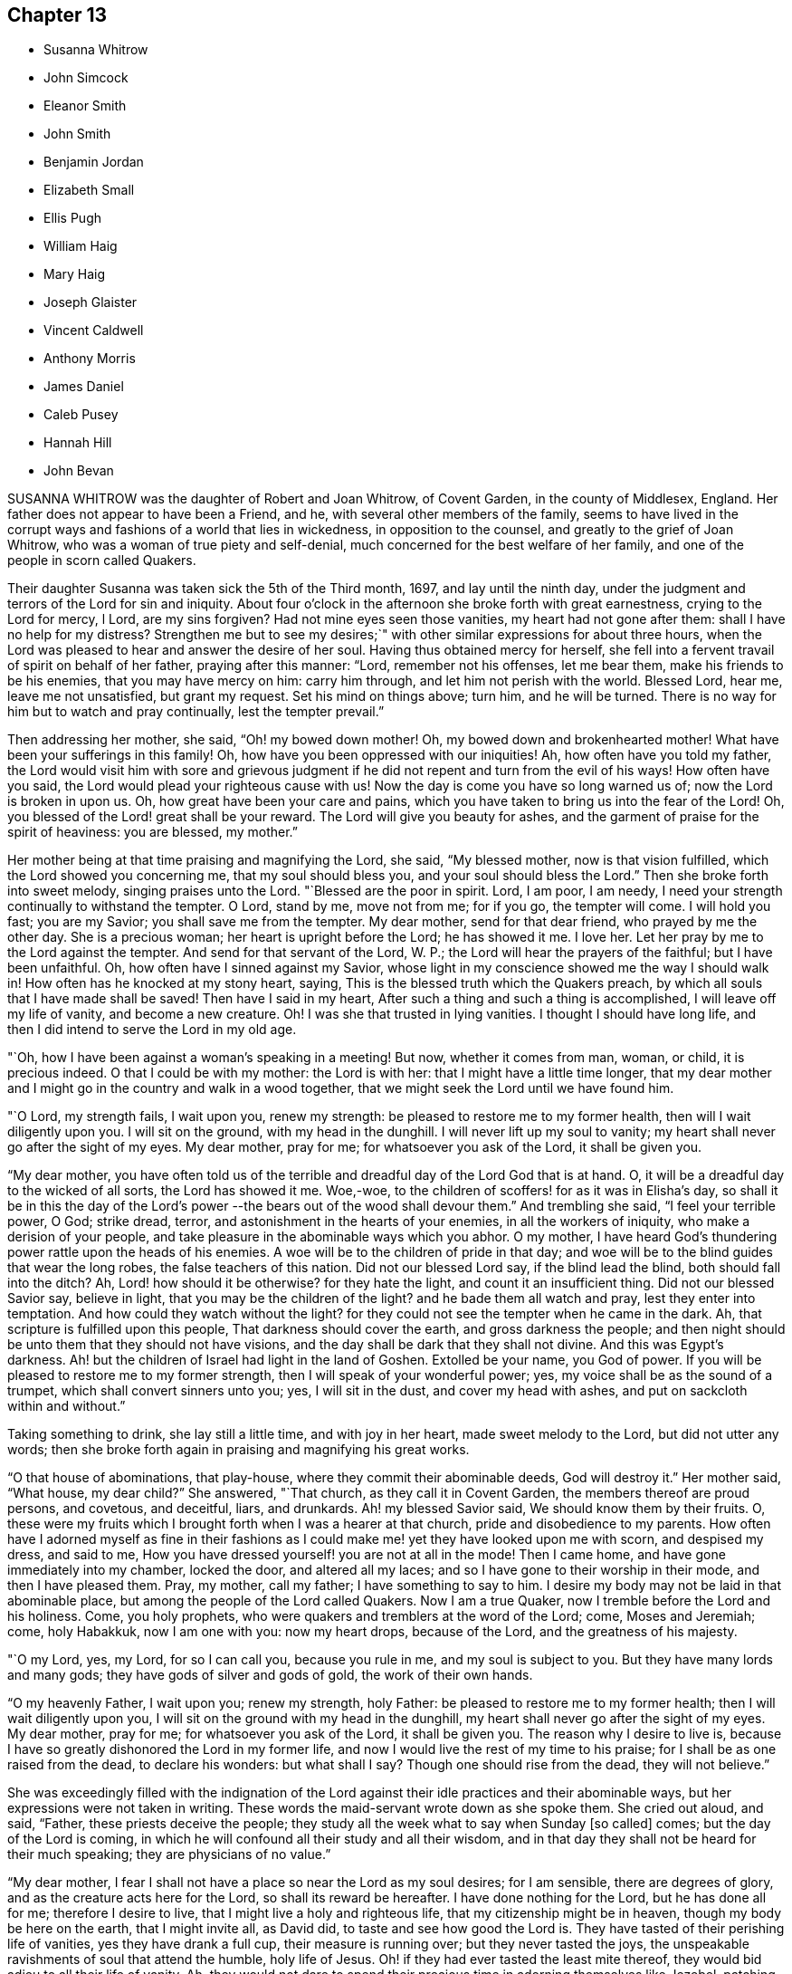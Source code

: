 == Chapter 13

[.chapter-synopsis]
* Susanna Whitrow
* John Simcock
* Eleanor Smith
* John Smith
* Benjamin Jordan
* Elizabeth Small
* Ellis Pugh
* William Haig
* Mary Haig
* Joseph Glaister
* Vincent Caldwell
* Anthony Morris
* James Daniel
* Caleb Pusey
* Hannah Hill
* John Bevan

SUSANNA WHITROW was the daughter of Robert and Joan Whitrow, of Covent Garden,
in the county of Middlesex, England.
Her father does not appear to have been a Friend, and he,
with several other members of the family,
seems to have lived in the corrupt ways and fashions of a world that lies in wickedness,
in opposition to the counsel, and greatly to the grief of Joan Whitrow,
who was a woman of true piety and self-denial,
much concerned for the best welfare of her family,
and one of the people in scorn called Quakers.

Their daughter Susanna was taken sick the 5th of the Third month, 1697,
and lay until the ninth day,
under the judgment and terrors of the Lord for sin and iniquity.
About four o`'clock in the afternoon she broke forth with great earnestness,
crying to the Lord for mercy, l Lord, are my sins forgiven?
Had not mine eyes seen those vanities, my heart had not gone after them:
shall I have no help for my distress?
Strengthen me but to see my desires;`" with other
similar expressions for about three hours,
when the Lord was pleased to hear and answer the desire of her soul.
Having thus obtained mercy for herself,
she fell into a fervent travail of spirit on behalf of her father,
praying after this manner: "`Lord, remember not his offenses, let me bear them,
make his friends to be his enemies, that you may have mercy on him: carry him through,
and let him not perish with the world.
Blessed Lord, hear me, leave me not unsatisfied, but grant my request.
Set his mind on things above; turn him, and he will be turned.
There is no way for him but to watch and pray continually, lest the tempter prevail.`"

Then addressing her mother, she said, "`Oh! my bowed down mother!
Oh, my bowed down and brokenhearted mother!
What have been your sufferings in this family!
Oh, how have you been oppressed with our iniquities!
Ah, how often have you told my father,
the Lord would visit him with sore and grievous judgment
if he did not repent and turn from the evil of his ways!
How often have you said, the Lord would plead your righteous cause with us!
Now the day is come you have so long warned us of; now the Lord is broken in upon us.
Oh, how great have been your care and pains,
which you have taken to bring us into the fear of the Lord!
Oh, you blessed of the Lord! great shall be your reward.
The Lord will give you beauty for ashes,
and the garment of praise for the spirit of heaviness: you are blessed, my mother.`"

Her mother being at that time praising and magnifying the Lord, she said,
"`My blessed mother, now is that vision fulfilled,
which the Lord showed you concerning me, that my soul should bless you,
and your soul should bless the Lord.`"
Then she broke forth into sweet melody, singing praises unto the Lord.
"`Blessed are the poor in spirit.
Lord, I am poor, I am needy, I need your strength continually to withstand the tempter.
O Lord, stand by me, move not from me; for if you go, the tempter will come.
I will hold you fast; you are my Savior; you shall save me from the tempter.
My dear mother, send for that dear friend, who prayed by me the other day.
She is a precious woman; her heart is upright before the Lord; he has showed it me.
I love her.
Let her pray by me to the Lord against the tempter.
And send for that servant of the Lord, W. P.;
the Lord will hear the prayers of the faithful; but I have been unfaithful.
Oh, how often have I sinned against my Savior,
whose light in my conscience showed me the way I should walk in!
How often has he knocked at my stony heart, saying,
This is the blessed truth which the Quakers preach,
by which all souls that I have made shall be saved!
Then have I said in my heart, After such a thing and such a thing is accomplished,
I will leave off my life of vanity, and become a new creature.
Oh!
I was she that trusted in lying vanities.
I thought I should have long life, and then I did intend to serve the Lord in my old age.

"`Oh, how I have been against a woman`'s speaking in a meeting!
But now, whether it comes from man, woman, or child, it is precious indeed.
O that I could be with my mother: the Lord is with her:
that I might have a little time longer,
that my dear mother and I might go in the country and walk in a wood together,
that we might seek the Lord until we have found him.

"`O Lord, my strength fails, I wait upon you, renew my strength:
be pleased to restore me to my former health, then will I wait diligently upon you.
I will sit on the ground, with my head in the dunghill.
I will never lift up my soul to vanity;
my heart shall never go after the sight of my eyes.
My dear mother, pray for me; for whatsoever you ask of the Lord, it shall be given you.

"`My dear mother,
you have often told us of the terrible and dreadful day of the Lord God that is at hand.
O, it will be a dreadful day to the wicked of all sorts, the Lord has showed it me.
Woe,-woe, to the children of scoffers! for as it was in Elisha`'s day,
so shall it be in this the day of the Lord`'s power
--the bears out of the wood shall devour them.`"
And trembling she said, "`I feel your terrible power, O God; strike dread, terror,
and astonishment in the hearts of your enemies, in all the workers of iniquity,
who make a derision of your people,
and take pleasure in the abominable ways which you abhor.
O my mother, I have heard God`'s thundering power rattle upon the heads of his enemies.
A woe will be to the children of pride in that day;
and woe will be to the blind guides that wear the long robes,
the false teachers of this nation.
Did not our blessed Lord say, if the blind lead the blind,
both should fall into the ditch?
Ah, Lord! how should it be otherwise?
for they hate the light, and count it an insufficient thing.
Did not our blessed Savior say, believe in light,
that you may be the children of the light?
and he bade them all watch and pray, lest they enter into temptation.
And how could they watch without the light?
for they could not see the tempter when he came in the dark.
Ah, that scripture is fulfilled upon this people, That darkness should cover the earth,
and gross darkness the people;
and then night should be unto them that they should not have visions,
and the day shall be dark that they shall not divine.
And this was Egypt`'s darkness.
Ah! but the children of Israel had light in the land of Goshen.
Extolled be your name, you God of power.
If you will be pleased to restore me to my former strength,
then I will speak of your wonderful power; yes,
my voice shall be as the sound of a trumpet, which shall convert sinners unto you; yes,
I will sit in the dust, and cover my head with ashes,
and put on sackcloth within and without.`"

Taking something to drink, she lay still a little time, and with joy in her heart,
made sweet melody to the Lord, but did not utter any words;
then she broke forth again in praising and magnifying his great works.

"`O that house of abominations, that play-house,
where they commit their abominable deeds, God will destroy it.`"
Her mother said, "`What house, my dear child?`"
She answered, "`That church, as they call it in Covent Garden,
the members thereof are proud persons, and covetous, and deceitful, liars, and drunkards.
Ah! my blessed Savior said, We should know them by their fruits.
O, these were my fruits which I brought forth when I was a hearer at that church,
pride and disobedience to my parents.
How often have I adorned myself as fine in their fashions
as I could make me! yet they have looked upon me with scorn,
and despised my dress, and said to me,
How you have dressed yourself! you are not at all in the mode!
Then I came home, and have gone immediately into my chamber, locked the door,
and altered all my laces; and so I have gone to their worship in their mode,
and then I have pleased them.
Pray, my mother, call my father; I have something to say to him.
I desire my body may not be laid in that abominable place,
but among the people of the Lord called Quakers.
Now I am a true Quaker, now I tremble before the Lord and his holiness.
Come, you holy prophets, who were quakers and tremblers at the word of the Lord; come,
Moses and Jeremiah; come, holy Habakkuk, now I am one with you: now my heart drops,
because of the Lord, and the greatness of his majesty.

"`O my Lord, yes, my Lord, for so I can call you, because you rule in me,
and my soul is subject to you.
But they have many lords and many gods; they have gods of silver and gods of gold,
the work of their own hands.

"`O my heavenly Father, I wait upon you; renew my strength, holy Father:
be pleased to restore me to my former health; then I will wait diligently upon you,
I will sit on the ground with my head in the dunghill,
my heart shall never go after the sight of my eyes.
My dear mother, pray for me; for whatsoever you ask of the Lord, it shall be given you.
The reason why I desire to live is,
because I have so greatly dishonored the Lord in my former life,
and now I would live the rest of my time to his praise;
for I shall be as one raised from the dead, to declare his wonders: but what shall I say?
Though one should rise from the dead, they will not believe.`"

She was exceedingly filled with the indignation of the Lord
against their idle practices and their abominable ways,
but her expressions were not taken in writing.
These words the maid-servant wrote down as she spoke them.
She cried out aloud, and said, "`Father, these priests deceive the people;
they study all the week what to say when Sunday +++[+++so called]
comes; but the day of the Lord is coming,
in which he will confound all their study and all their wisdom,
and in that day they shall not be heard for their much speaking;
they are physicians of no value.`"

"`My dear mother, I fear I shall not have a place so near the Lord as my soul desires;
for I am sensible, there are degrees of glory,
and as the creature acts here for the Lord, so shall its reward be hereafter.
I have done nothing for the Lord, but he has done all for me; therefore I desire to live,
that I might live a holy and righteous life, that my citizenship might be in heaven,
though my body be here on the earth, that I might invite all, as David did,
to taste and see how good the Lord is.
They have tasted of their perishing life of vanities, yes they have drank a full cup,
their measure is running over; but they never tasted the joys,
the unspeakable ravishments of soul that attend the humble, holy life of Jesus.
Oh! if they had ever tasted the least mite thereof,
they would bid adieu to all their life of vanity.
Ah, they would not dare to spend their precious time in adorning themselves like Jezebel,
patching and painting, and curling their monstrous heads.
The Christian life is another thing, they must not give themselves liberty.
to think their own thoughts, much less to act such abominations as these.`"

After she had lain awhile, praising and magnifying the Lord,
she spoke very deep and weighty things, which are not set down,
concerning the wise virgins and their lamps burning,
and exhorting all to keep very diligently upon their watch; "`for,`" said she,
"`the Lord will come as a thief in the night, and in a day when he is not looked for;
therefore watch and pray continually; here the tempter cannot enter.
This is the way my Savior spoke of when he said, you must take up your daily cross;
this is that flaming sword you must pass through, mark that, you must pass through it,
before you can come to the tree of life.
This is the cup my Savior asked if you could drink of,
and this was that baptism he asked if you could be baptized withal.
Come all you that call yourselves Christians, what of the life of holy Jesus is in you?
who was a man of sorrows.
You. light and airy ones, you wild and wanton ones,
you that are lovers of pleasure more than of God,
you workers of iniquity who are always crying Lord, Lord,
but do not the tlings that I say, this shall be your dreadful doom, that you are sayers,
but not doers: you workers of iniquity,
that think you can never have enough of the pride of life, the lust of the flesh,
and the lust of the eye, which is not of my heavenly Father,
and so you are of your father the devil, for his servants you are whom you obey.`"
At another time she said, "`I have heard them say,
that my mother is so grounded in her religion, that it is impossible ever to turn her.
My mother is grounded indeed, she is established upon the rock that shall never be moved:
my mother shall never be moved, her name is written in heaven, yes,
in the Lamb`'s book of life it is sealed: the Lord has told me so, and bid me tell her,
There should none be able to pluck her out of his hand.`"

"`Come, my blessed mother, I have something to say to you--you are Mary,
you have chosen that good part which shall never be taken from you;
you shall sit continually at the feet of your Lord, aye, this is my mother`'s portion: O,
what portion is like this?
this is more than to sit on the thrones of princes.`"

"`Be holy as I the Lord your God am holy: this they say is impossible.
O, would the holy, just and true Lord command that which is impossible?
In this they count the Lord a hard master.
But what can my soul say of your power?
When I sought you but could not find you, I knocked hard but none would open,
for my sins stood like mountains, that I could not come near you.
I would eagerly have prayed, but could not.
I lay several days and nights prostrate before you, struggling for life, but.
could find none; and I said, there is no mercy for me.
Then said I, I will never leave you; if I perish, I will perish here.
I will never cease crying unto you.
Then I heard a voice say, Jacob wrestled all night before he obtained the blessing.
O then your word was strength to my soul;
then my stony heart was broken to pieces before the Lord,
then the spirit of prayer and supplication was poured into my soul;
and now I can sing as David did of mercy and judgment.
Unto you, O Lord, will I sing: with a rent heart, and my mouth in the dust,
will I sing praises unto you, my blessed Savior.`"

For several days she had a very great conflict in soul and spirit concerning the tempter,
and strong were her cries to the Lord for strength to overcome the enemy.
She was so deeply engaged in the holy war of the Lord,
that she would not allow her head to be removed from her pillow, but said,
it must be as it were nailed there till she had overcome the tempter.
She said, "`I would not permit a thought to wander.
If I move I shall be drawn off my watch, and then the tempter will prevail.`"
Then she had a vision, and as it were the appearance of an angel,
giving us the full description thereof, which we have forgotten,
only that it was arrayed in white:
she had also a vision of the tempter which she said stood before her bound in chains.
Then she said, "`It is finished, I have overcome, my Savior has bound him.`"
She broke forth into blessing and praising and magnifying the Lord,
that it is beyond the power of language to give a relation thereof.
For many days and nights together she would hardly slumber,
but would waken herself to sing praises to the Lord,
and to declare of his wondrous works that he had done for her soul.

Some friends came into the room, but she saw them not:
and after many sweet and precious words, she said, "`Don`'t you feast, but fast and pray,
and be contented with mean things.
O what matter for fine houses or silken apparel!
Remember him who sat on the ground, and wore a garment without a seam, our blessed,
holy Lord, who went up to the mountain to pray,
and withdrew into gardens and desolate places of the earth;
my soul has fellowship with him.
O my dear mother, if it please our dear and heavenly Father to spare me this time,
we will get us into the country to some remote place, among the woods,
where none can hear us; then shall our cries pierce through the heavens,
and shall make the earth to ring, and the birds shall hear the echo thereof.
There my blessed mother, will we sing praises with rent hearts,
and our mouths in the dust, to the one, holy Lord.
O you glorious One, you have overcome my heart, you have ravished my soul.
You pure, holy One, what shall I say of you,
or what shall I render to you for your lovingkindness to me?
My heart is overcome with your love, praises be unto you for your lovingkindness to me.
How shall I do to set forth your goodness, for my heart drops before you?

"`Lord, if it be your holy pleasure to take me out of this life, then let me have,
I beseech you, one whole day, that my tongue may never cease praising you.`"
And the Lord answered her request.

All that day she was wonderfully filled with the sweet solace of the heavenly life,
singing praises and hallelujahs to the Lord, and spoke very much concerning the Lamb;
and of his followers,
who had washed their robes and made them white in the blood of the Lamb.
Towards the evening, while the power of the Lord was upon her,
there came in two persons to see her, when she uttered many precious, heavenly words,
and in great weightiness of spirit said, "`O Israel, what has your God done for you?`"
Then taking up a lamentation, said, What shall we do for the daughters of Jerusalem,
who are haughty, and go with outstretched necks and wanton eyes?`"

After several days lying in the sweet solace and heavenly life
of the Lord (in which time she uttered many heavenly things,
which were not taken in writing) she expressed these words,
"`O you beloved of my soul! what shall I say of you?
for you are too wonderful for me: praises be unto you.
Come all you holy prophets, '`praise the Lord with me: praise the Lord, O my soul,
upon the loud-sounding instrument; you glorious angels, that excel in glory,
sing praises to him that sits upon the throne.
O how am I overcome! you stones in the street why
rise you not up to praise him that lives forever?
O you light, praise you the Lord; and you darkness,
praise and exalt him above all things: you sun and moon,
you stars in the firmament of his power, magnify the Lord above all forever.
All you fishes in the sea, why come you not forth to praise the Lord, the mighty God,
who gives you breath and being?
I will praise you while I have any breath: praise the Lord, O my soul,
sing praises to the God of my salvation: my holy One, you have overcome my heart,
you have ravished my soul.
My dear mother, I shall be as a new born babe, I shall be very simple, but bear with me,
for the Lord is with me.

"`My dear mother, I must lay down this body,
the Lord will not trust me longer in this world; happy am I. My Savior,
my soul loves you dearly; your love is better than wine: my Savior, my holy One,
how glorious are you!
I have seen your glory; my heart is overcome with your sweet countenance.
O come away, why do you stay?
I am ready, I am ready.`"

After lying some time very still, she was heard in a heavenly harmony,
in which frame of spirit she departed without either sigh or groan, aged fifteen years.

[.asterism]
'''

JOHN SIMCOCK was a nursing father in Israel, tender over.
the seed of God, and wherever he saw it, in the least appearance,
he was a cherisher of it, without respect of persons;
but he abhorred deceit and hypocrisy.
His ministry was sound, edifying and helpful to many,
he being endued with a spirit of discerning, and wisdom, beyond many,
in spiritual things.
He was a great sufferer for truth`'s sake, both by imprisonments and loss of goods.
He travelled much in truth`'s service, and notwithstanding all his sufferings,
he was in no ways chargeable to any, but rather helpful to those who stood in need.

In Joseph Besse`'s [.book-title]#History of Friends`' Sufferings,#
are some accounts of those sustained by him, and of his pious,
meek disposition towards his oppressors.
Once he was imprisoned a year and three months,
for accompanying his wife to a steeple-house,
for a sign and testimony against their false ways and worships.
His persecutors, at different times,
distrained from him to the amount of several hundred pounds sterling, for preaching;
taking nineteen cattle at one time, and twelve at another, besides corn, cheese,
and other goods; all which he bore patiently.
Once when they were driving away his cows, his servant-maid,
who did not profess among Friends, said to him: "`Master,
how can you stand by and see them drive away so many cattle?`"
He replied, it did not trouble him any more than if they had driven away so many geese.

He removed to Pennsylvania in early times, and settled in Chester county;
and when the spirit of division began to appear in George Keith,
he was active in visiting him, to endeavor to recover him;
and when the labor of Friends in that respect proved ineffectual,
he joined steadily with faithful Friends in testifying
against the said George Keith and his party.

In the time of his last sickness, he appeared to be in a heavenly frame of mind,
and uttered many lively expressions.
At one time he said: "`I have had many hard besetments with the enemy of my soul,
since I knew the truth, and have been in many straits,
and great combats and buffetings for the trial of my faith.
But the Keeper of Israel is near to all them that wait upon him,
and truly put their trust in him, and their faith is made strong in him,
whereby they are enabled to make war against the adversary of souls,
and to fight the good fight of faith, for whom is laid up a crown of endless joy, peace,
and heavenly comfort and glory.
And now I may say in truth, that I have kept this living faith,
in which my soul has renewed cause to magnify the name of my holy Redeemer,
and powerful Savior, Christ Jesus, in whom my faith has been made strong at this time.`"

The day before his departure, his wife and son, with some other friends, being present,
he bore a living testimony to the necessity of dwelling in love,
even that holy love which labors for the peace, welfare and everlasting good of all;
concluding in these words, "`I desire my love may be remembered to friends in general:
and it is the desire and earnest prayer of my soul,
that the heavenly spring of true love, and the stream of Divine life,
may ever be known to spring and run among those who would be accounted children of God,
and followers of Christ Jesus, our blessed Lord and eternal Savior,
who laid down his life to be a ransom for fallen man,
and to be an atonement for all them that would come to God by him,
who is the living Word and promised seed of the covenant.`"
He died the 27th of the First month, 1703.

[.asterism]
'''
ELEANOR SMITH, wife of John Smith of Darby, in Pennsylvania, was born at Harborough,
in Leicestershire, Old England: her maiden name was Eleanor Dolby.
She received truth about the age of thirteen years, and lived and died therein,
being a religious, exemplary woman;
and some years before her death received a gift of
the ministry of the Gospel of our Lord Jesus Christ.
Being taken sick a little before her departure,
she desired that her husband and children should come and sit down by her,
when she spoke as follows:

"`I entreat you, my children, to walk soberly, plainly, and to keep to the truth,
and the Lord will provide for you every way beyond your expectation.
I am clear of you, having done the part of a tender mother to you.
I leave and commit you to the Lord, who is able to keep you to the end of your days.`"
She desired them not to mourn if it should please God to remove her from among them,
saying, "`It will be my great gain.`"
She often repeated her full assurance of future happiness, adding,
"`I can praise your name O Lord in the midst of affliction,
for surely you are worthy of all praise, honor and glory, and that forever more;
for you neither leave nor forsake those that put their trust in you.`"
Then said, "`Dear children be content, for I shall die in favor with God,
and true love and unity with his people.`"
She desired to be dissolved, saying,
"`I can freely give up husband and children and all this world, to be with the Lord,
whose presence I feel flowing as a river into my soul.`"

She died the 10th day of the Seventh month, 1708, aged fifty-five years.
In the time of her last illness, she wrote the following epistle to the monthly-meeting,
of women friends at Darby:

[.embedded-content-document.epistle]
--

[.salutation]
Dear Sisters,

Herewith I send you the last salutation of my love,
with whom I have been many times refreshed and truly comforted.
I have travelled with you through various exercises and difficulties,
when the Lord has been sometimes pleased to give
us (as it were) the bread of adversity to eat,
and the water of affliction to drink; yet blessed be his name,
he has sweetened our cups many times as with honey,
and sustained us as with the oil of the cruse;
and by his sweet presence caused our cups to overflow, to the praise of his great name.
Wherefore, dear sisters, I entreat you to dwell in the love of God,
which love is the bond of peace.
Let charity be found to dwell among you; and then, I believe,
you will be neither barren nor unfruitful,
but your branches laden with good and weighty fruit, which will find acceptance with God.
So no more, but my tender love to you in the blessed truth.
I take my leave and bid you farewell in the Lord.

[.signed-section-closing]
The last from your loving sister,

[.signed-section-signature]
Eleanor Smith

--

[.asterism]
'''
JOHN SMITH, of Darby, in Pennsylvania, was born in Leicestershire, in Old England,
in 1645, and was convinced of the truth at the age of fourteen years,
and being faithful thereto, after some time he came forth in the ministry.
He was an early settler in Pennsylvania, where he was well beloved.
Being taken sick, he was visited by many friends;
and about two days before his departure, being asked how he did, he answered,
"`I am very poorly and weak indeed, but much easier than I have been,
for I was extremely ill, and full of pain, such as I never had undergone before;
so that I could not retire in my mind to God, my extremity was so great.
But now the Lord has been pleased to give me ease, so that I can stay my mind on him,
for which I am truly thankful.
I feel the fresh renewings of the love of God, flowing into my heart,
which is of much more comfort to my soul than all transitory things that are here below.
I feel his living Divine presence with me,
which bears up my spirit over that which flesh and
blood would not or could not be able to bear.`"

Shortly after, a friend taking leave of him, asked him if he thought he should recover.
"`That,`" said he, "`I am not worthy to know; however, I am content: and this I know,
that if we abide faithful to God to the end, we shall receive a goodly portion;
so farewell, and the Lord go along with you.`"
At another time he said, "`He was full of pain,
yet he could sing of the mercy and goodness of God to his soul in the midst of affliction.`"
Afterwards adding, "`Do not mourn for me, but be still and quiet,
and let me pass away quietly, that so my soul may enter into God`'s everlasting rest;
for my conscience is clear from guilt in the face of all men;`" saying, Come, Lord Jesus,
receive my soul, your servant is ready, come quickly.`"

This he spoke in great freshness and cheerfulness of spirit, saying,
"`Now I think I am near my end;`" but reviving again, he sat up,
and his children being present, he said to them,
"`I was never covetous to get a great deal of this world`'s riches,
but I have endeavored to bring you up in the fear of the Lord,
and educate you in the way of his truth, to the best of my understanding;
and if you do but wait upon the Lord in the sincerity of your hearts,
for the dropping down of the love of God upon your
souls in the meetings of the Lord`'s people,
he will shed his blessings among you;
for he has been and is a father to the fatherless, and as a husband to the widow.`"

This he spoke just before his departure, being fresh in spirit,
and perfect in sense and memory to the last hour.
He died the 11th day of the Twelfth month, 1714, aged sixty-nine years and four months.

[.asterism]
'''
BENJAMIN JORDAN was born the 18th of the Seventh month, 1674,
in Nancemond county in Virginia, of believing parents,
who were careful to educate their children in the blessed truth for which they suffered,
and whose example, together with the influence of Divine grace,
was sanctified to this our friend, as well as several others of their numerous offspring.
He was a man who gave up much of his time in waiting upon G6d,
and in services for the church, being clerk both to the monthly and yearly meeting;
and he was a good example of piety and charity, and kept his integrity to the last.

The day before he died, several neighbors coming to see him,
one of them being in a flourishing state as to the world,
and to whom the way of truth seemed too low and despicable, he said, "`Rejoice,
O young man, in your youth, and let your heart cheer you in the days of your youth,
and walk in the ways of your heart, and in the sight of your eyes: but know you,
that for all these things, God will bring you into judgment.`"
He looked upon another who seemed to be under some convincement of truth,
but did not live in obedience to it, and said,
"`Blessed are they that hear the word of God and do it.`"
To another who appeared to have sought after the
honor of this world more than the Lord`'s honor,
he said, "`He looked too big to enter in at the strait gate.`"

He gave particular directions concerning the place and manner of his burial,
desiring that no more provision might be made than was sufficient, having,
while in health,
borne a testimony against making such occasions a time of feasting instead of mourning.
One of his brothers asking him how it was with him, he replied, "`As to my eternal state,
nothing but well.`"
Soon after, holding up his hands and looking upwards, he said, "`Lord Jesus,
into your hands I commit my spirit.
Lord, help me at this time.`"
And so departed in quietness, the 12th of the Twelfth month, 1716,
aged about forty-two years.

[.asterism]
'''
ELIZABETH SMALL, wife of Benjamin Small, of Nancemond county, Virginia,
was born the 31st of the Sixth month, 1666.
Her parents, Edmund and Elizabeth Betson, were pious Friends and zealous for the truth,
whose care in the education of their children, had the desired effect on her mind.
Being obedient to the manifestation of Divine light, it so improved a tender,
affectionate, and affable disposition, that she became qualified for,
and was endowed with, an acceptable gift in the ministry,
so as suitably to dispense doctrine, edification, and consolation to the churches.
She was very diligent in attending the meetings of Friends in this colony,
even beyond what could be reasonably expected from one of so weakly a constitution,
and was earnest in, and much devoted to, the cause of truth,
greatly desiring the growth and prosperity thereof, saying,
"`She could lay down her natural life for it, if required.`"

She was a woman of a generous and kind disposition,
as well in helping the poor as entertaining friends, saying,
to such as were ready to think she would do more than her circumstances would admit of,
that she hoped the Lord would so provide for her,
that she should never lack what was convenient,
having never desired long life or riches for herself or her children,
but that they might live in his fear.

She was taken ill the 21st of the Seventh month, 1717,
being the first day of the yearly meeting at Chuckatuk,
which gave opportunity to friends from different parts of the country to visit her,
to whom she expressed her peace of mind and submission to the Divine will, saying,
among other things; If the Lord has any more work for me to do, he can raise me up again;
otherwise, I am easy and freely resigned to his will.`"
To a beloved relation she said, "`Dear cousin, you are bone of my bone,
and flesh of my flesh: live in the fear of the Lord,
that every high thought may be brought down.`"
To two friends belonging to a distant meeting which she had often visited, she said,
"`I have not ceased to admonish you heretofore,
and now again desire you would be valiant for the truth, and walk steadily therein,
and remember my dear love to friends of the meeting to which you belong.`"
She often spoke to friends,
"`To be steadfast in the truth;`" and once to a public
friend belonging to the same meeting,
earnestly desiring him "`To be valiant for the good cause.`"
She told her son William, "`She hoped that day would be a good one to her,`" and said,
"`She had prayed for an easy passage.`"
And accordingly she quietly departed the 25th of the Seventh month aforesaid,
aged fifty-two, a minister about eleven years.

[.asterism]
'''
ELLIS PUGH was born in the parish of Dolgelly, in the county of Merioneth,
and principality of Wales, in the Sixth month, 1656.
is parents were religious people; but his father died before he was born,
and his mother a few days after.
In the days of his youth, when going with the multitude into folly,
it pleased God by his judgments to stand in his way,
and cause him to consider the things that belonged to his soul`'s everlasting peace.
In the eighteenth year of his age, the Lord visited him more eminently,
kindling a zeal in him to serve his Creator more diligently;
having been also reached by the testimony of John-ap-John,
one of the people called Quakers.

God, who promised to be a father to the fatherless, took care of him;
and about the year 1680, gave him a part in the ministry of the gospel of Christ.
Notwithstanding he was not one of the wise of this world, nor had human learning,
yet he was made a profitable instrument to turn many from vanity,
and to exhort and strengthen them in their spiritual journey, both in his native land,
and also in Pennsylvania, where he finished his course.

In the year 1686, he and his family, with several of his acquaintance,
prepared to come over to Pennsylvania, and while they waited for the ship to be ready,
there came great trouble and exercise upon him, so that he was sick for some days.
In this strait the Lord showed him,
that they should meet with trouble and exercises in their way,
and that he had a work for him in that country (Great Britain), and that he must return,
after a time, to his native land.
After they sailed, they met with storms and troubles;
and having been upon the tempestuous sea all winter, they arrived at Barbados,
where they were joyfully and lovingly received by their friends.
In the summer following, in the year 1687, they arrived in Pennsylvania;
where this our friend was a serviceable instrument in the Lord`'s hand,
to cherish and instruct many, in meekness and tenderness,
to obey that which God made known to them of his will,
and to follow and understand the operation of his spirit,
discovering the snares of the enemy of their souls.
His pious labors, among others who were fitted for the same service,
were profitable in directing and edifying many in the way of truth;
for by the tenderness and influence which came as
dew upon their souls while they sat under his ministry,
they believed his doctrine was of God.

In the year 1706 he was engaged to visit the inhabitants of his native country,
according to what the Lord revealed to him before he came from there;
which service he performed to the benefit and acceptance of many,
and returned to his family in 1708.
After he came home, three of his children, in the flower of their age,
who from their youth had walked orderly and were hopeful, died within one month;
in the time of which trial the Lord was near to him;
and he mourned not as one without hope.
Strength was given him to bear his affliction.
He said in a public meeting,
"`If he could bear his affliction acceptably in the sight of God,
it would be as marrow to his bones;`" which testimony, among several other things,
was to the edification and comfort of the hearers.

His ministry was living, profitable, and to edification.
He was of a meek and quiet spirit, considerate and solid in his judgment, of few words,
honest and careful in his calling;
and several have been heard to speak of the benefit they received by his chaste conduct,
and his loving and comfortable expressions while he was among them in their families.
He was honorable among his friends, and of good report among people generally,
therefore his memory will not soon wear out.

He was in a declining state of bodily health about
a year and three months before his decease,
so that he was not well able to follow his calling; but his candle shone brighter,
as may be seen by perusing his treatise,
called [.book-title]#A Salutation to the Britons#, which he wrote in his own language +++[+++Welsh]
in the time of his long sickness,
when his view was towards that which pertains to eternity.
It was designed more especially for the sake of those to whom the
salutation of his love and life reached over sea and land,
for the encouragement and instruction of such as were seeking the way to Zion,
the New Jerusalem, the city of the Great King, whose walls and bulwarks are salvation.

The last meeting he was at, he was weak of body, but fervent in spirit,
as one taking his last leave in a great deal of love and tenderness, saying,
that the Lord granted him his desire to come and visit his friends once more;
putting them in mind to live in love and unity, and to keep out from among them,
as much as they could, all strife and discord; and when anything appeared,
which had a tendency thereto, that endeavors should be used without delay to end it;
and that none should depend upon his own eye, or balance, in judgment,
but on the Lord alone.
He was fitted to counsel others,
because his life and conduct were answerable to his testimony;
and among his family he was tender,
and careful to counsel them to live in the fear of God.
His friends testify that they looked upon him as one who had finished his work, and,
sensible that the time of his dissolution drew nigh,
that he might say in the words of Paul, according to his measure,
"`I have fought a good fight, I have finished my course, I have kept the faith.
Henceforth there is laid up for me a crown of righteousness, which the Lord,
the righteous judge, shall give me at that day; and not to me only,
but unto all them also that love his appearing.`"

Being patient in his tedious indisposition, and contented to wait the Lord`'s time,
he slept with his fathers on the 3rd day of the Tenth month, 1718, in favor with God.

[.asterism]
'''
WILLIAM HAIG, of Pasquotank county, who removed from Antigua with his family,
and settled in the province of North Carolina, was of a loving and sweet spirit.
In his last sickness, as some friends were sitting by him,
he was filled with heavenly joy, and said, "`Friends, I am glad of your company,
I feel so much of the blessed truth as I hope will carry me into that joy,
where I shall praise the Lord among the redeemed.
I hear that truth prospers greatly in England, blessed be the Lord for it.`"
He exhorted all his children with many heavenly expressions,
took his solemn leave of them, and in a living sense of the life of the Lord Jesus,
prayed to God for his blessing upon them; charging them "`to love and obey their mother,
learn their books, and keep to the truth.`"
He said to his wife, "`My dear, you have been a true wife to me.
When my mind was drawn to love you, I did not inquire what you had, nor you what I had,
but we came together in love and we have lived in love.`"
And when his speech was very low, he spoke to his wife thus:
"`The Lord bless you and my children.
God Almighty protect you.`"

To a young woman who came to visit him, he said: "`Fear God, keep to the truth;
never turn your back upon it, lest the days come, in which you shall say,
I have no pleasure in them.
As for me, I am going to my place, and I hope it will be in everlasting rest.`"
To another who had been visited with great sickness, he said:
"`It had been better for you to have died in your sickness, than to live to forget God.`"
He prayed that God would remember all his people,
and that their dwelling might be with the Lord; adding: "`But what shall I say;
there are too many that tread the testimony of truth under foot.
O! gather them into your fold of rest, I pray you, O Lord.`"

To a friend in the ministry, he said: "`You are of the ministry,
and have been employed in it a great while, and I am but young,
but I would advise you to be careful in your testimony,
not to enlarge beyond your gift or concern.
Have a care you do not stand in the way of others,
or speak any thing to hurt others that may be but small or tender;
but wait until you are filled, and then be humble, and not puffed up with pride,
for pride goes before a fall.`"
After praying to the Lord to settle him upon the
sure foundation and rock that can never be removed,
he quietly departed this life, at his own house, on the 6th of the Eleventh month, 1718,
and now rests in joy.

[.asterism]
'''
MARY HAIG, wife of the aforesaid William Haig,
was a woman of an exemplary life and conduct, of a sweet and loving behavior,
and was favored with a gift in the ministry of the gospel of Christ Jesus.
In her last sickness, after imparting her mind to a friend about her outward concerns,
she spoke as follows: "`According to my small gift, I have discharged myself,
so that nothing lies at my door.
Oh! that the people would remember the words I have spoken among them,
and that this young generation would come up in the truth.
As for me, I had never left the island of Antigua,
if it were not that I might have my children among faithful Friends.
I have seen the wonders of the Lord in the deep ocean,
and witnessed his delivering arm in many exercises,
and he has kept me sweet and clean all along since I knew the truth.
Oh! that my children may remember the advice they have received of their father and me.
I am clear, having done my duty.`"
She then praised God, and also uttered many sweet and comfortable expressions.

At another time, she said to some friends, "`When I was but nine years old,
the Lord made himself known to me; but I then lived where there were no Friends;
and after some time, I went to Pennsylvania, and there met with Friends.
Some were loose and light, others were solid and weighty, and with these I joined,
and received much benefit from the family of the Lloyds.
After I was married we went to Antigua;, and there, in the first meeting,
the power of the Lord was greatly with me,
insomuch that the people`'s expectations were upon me for words.
But soon after, it pleased the Lord to send two of his servants,
Josiah Langdale and Thomas Thomson, to visit the island,
when the power of the Lord broke in upon me like thunder.`"
She signified she had been faithful ever since, in her measure,
in giving up to the work of the Lord.

On the day of her decease, she said to some present, "`Friends, be loving one to another,
that the Lord may bless you.
The love that I feel in my heart is inexpressible.`"
After a while she desired a friend to remember her love to Lydia Lancaster,
Elizabeth Rawlinson, and friends generally, adding, "`Tell them,
I die in unity with all faithful Friends.`"
Afterwards she said, "`My husband is gone, but I shall not be long a sorrowful widow;
yet not my will, but yours be done.
My speech fails quickly.
Sweet Lord Jesus, you have loved me from a child,
and I have loved you ever since I knew you, and my case is no doubtful case.
I come, I come; hasten you my journey.`"
She died the 13th of the Eleventh month, 1718, aged about thirty-nine years.

[.asterism]
'''
JOSEPH GLAISTER, of Pasquotank county, in North Carolina,
formerly of Cumberland in Great Britain, who removed with his family,
and settled in North Carolina, was a valuable minister,
and very serviceable in discipline, being well qualified therefor;
a constant attender of meetings with his family,
and one who travelled much for the spreading of truth.
In his last sickness, he said to some friends who visited him, "`I am very ill,
but am out of all doubt of my salvation, being well assured of it.`"
Two other friends coming in, he added,
"`Now I think I have most of the chief friends about me that I have desired to see.
Dear friends, give me up freely, that I may not be kept longer in misery,
for I can say with one of old, Lord, I have long waited for your salvation,
and now have an assurance of it; and although the pains +++[+++of death]
are great, yet the comfort and pleasure I see before me outbalance them all.`"

Again he said, "`He hoped that friends might keep their places in being faithful,
and not shrink one from another when troubles or differences may arise in the church,
or among neighbors, by any evil spirit that may get into any unfaithful one,
for lack of a true and faithful watch.
And if any such thing do happen, pray friends, I hope that such as now are,
or may then be, will stand firmly together, and give judgment in or by a living, fresh,
and Divine spirit, and keep constant in mind,
and thereby the transgressor or transgressors may be judged down,
and not be able to resist; but if you see in them any thing tender, then, dear friends,
turn to them with bowels of love, and perhaps in so doing,
you may gain such as in times past may have gone astray.`"

He went on speaking of the great love and unity,
and the many good times he had had with Friends;
having his spirit borne up by the ancient arm that
had been from time to time his great support.
Near his end, those about him were sensible of his being engaged in prayer,
but being almost spent, they could not hear every word so as to pen it down.
Thus this good man ended his life, with a sense of the great love of God to his soul,
on the 31st of the Eleventh month, 1718, aged about forty-five years,
and a minister about twenty-four years.

[.asterism]
'''
VINCENT CALDWELL was born in Derbyshire, Great Britain,
and was convinced of the principles of truth held by the religious Society
of Friends about the seventeenth or eighteenth year of his age,
by the ministry of John Gratton.
Having received the truth in the love of it, and continuing faithful,
the Lord was pleased to commit to him a dispensation of the gospel of Christ Jesus,
so that he had to declare to others of the goodness of God to his soul.
He came over into Pennsylvania, and after his marriage, settled in East Marlborough,
in Chester county.
His ministry was sound and edifying, being attended with the power of truth,
and adorned with an exemplary conduct;
in the exercise whereof he twice visited the meetings of Friends in the southern provinces,
and once in several of the West India islands,
where he was made instrumental to the convincing of many.
Though he had but little school-learning, yet being as a good scribe,
well instructed unto the kingdom,
he at times brought forth out of the treasury things new and old.

His last sickness continued about six days, wherein he was preserved in a sweet,
sensible and tender frame of spirit, and at times spoke in substance as follows:
The doctor coming to visit him, he said with cheerfulness,
"`I would have you speak your mind freely concerning me, for I am not afraid to die.`"
The doctor after some pause, signified the doubt he had of his recovery;
which bringing an awful silence over his mind,
he broke forth in earnest supplication to the Lord for the welfare of Zion,
and exhorted friends present to love and unity,
and to beware of that spirit which would lead into separation.
He spoke clearly to the states of some,
warning them to fear the Lord and walk humbly before him,
and then they would be made partakers of his divine and heavenly blessing.
He prayed the Lord to prosper his work, and said,
"`The Lord will cause his glorious truth to break forth in the north country,
and among the Ethiopians,`" in a sight and sense whereof he rejoiced.

Another time, his wife sitting by him, he looked earnestly at her and said, "`My dear,
don`'t be surprised, for in time you will come into that rest I am going to.`"
She queried, "`Do you think so?`"
He said "`I have no doubt of it.`"
Then taking leave of her, he said, "`You have been a loving wife,
a tender mother and a good neighbor.`"
Taking leave of his children one by one,
he charged them to be loving and obedient to their mother,
and not to go out in their marriages.
He prayed the Lord to make his passage easy,
and receive him graciously into his arms of rest and peace forever;
and desired his love to friends in general at their monthly,
quarterly and yearly meetings, and meeting of ministers.
After which, being sensible that his end drew near, he said, "`Give me a little water,
and I think I shall not need any more,
till I drink at that fountain which springs up into eternal life.`"

Thus, in a resigned frame of mind, he finished his course,
the 10th day of the First month, 1719-20, in the forty-sixth year of his age,
and was interred in Friends`' burying ground at Kennet; and we believe,
he is entered into the mansions of glory,
where "`The wicked cease from troubling and the weary are at rest.`"

[.asterism]
'''
ANTHONY MORRIS,
a well-esteemed member of the monthly meeting of Friends
of Philadelphia at the early institution thereof,
appeared in the ministry, in the year 1701,
and being obedient and faithful in that station, he soon became`' acceptable and edifying,
being sound in word and doctrine.
He was advanced to his forty-seventh year when he engaged in this service,
and having a prospect of a great work before him, requiring his close application,
he drew his worldly business into a narrow compass,
and devoted his time principally to the service of truth;
not only visiting neighboring meetings, but also travelled through New Jersey,
Long Island, Rhode Island, New England and Maryland; and about the year 1715,
performed a visit to friends in South Britain.
He was early appointed clerk of the monthly meeting,
which service he performed many years to satisfaction;
being zealous and serviceable in the discipline,
a diligent attender of all our religious meetings,
careful in observing the time appointed,
and often concerned to exhort such to amendment as were remiss herein.

In the Eighth month, 1721,
his speech was much affected by frequent attacks of a paralytic disorder,
but his understanding remaining clear,
and being favored with the enjoyment of divine love,
he was enabled to utter some sentences to those who visited him, saying, "`That if,
consistently with the divine will, the time of his dissolution was at hand,
it would be more joyous to depart now, than to continue longer in the body.`"
Yet he expressed his free resignation to the will of God, and in a humble,
tender frame of spirit,
mentioned the testimony Christ gave concerning the
woman who poured on his head the precious ointment,
saying, "`He was favored with the evidence in himself, that he had done what he could,
and felt peace.`"
At the same time, he said,
"`That his hope for eternal salvation was alone in the mercy of God through his son,
Christ Jesus, the only Savior and Mediator.`"
Some friends who were going to attend a neighboring yearly meeting coming to visit him,
he took an affectionate leave of them,
saying "`'`Remember my dear love to friends in general; tell them I am going,
and all is well.`"

He departed this life the 23rd of the Eighth month, 1721, aged sixty-seven years;
and on the 25th his corpse was borne to the meeting-house in High street, Philadelphia,
accompanied by many friends and neighbors;
as well as friends from the adjacent country meetings,
and from there to the burial-ground where it was interred.
Concerning him there is reason to believe that he has obtained
an entrance into the mansions prepared by Christ Jesus our Lord,
for those who continue faithful to the end of their time here, as did this friend.

[.asterism]
'''
JAMES DANIEL SR.--The memory of the righteous cannot
soon be forgotten by those who follow their footsteps,
for they are as memorials deeply engraven on their minds,
and are worthy to be had in remembrance.
Of this number was that steady friend and exemplary elder, James Daniel,
whose pious life and savory conduct, say his friends, are fresh in some of our memories.

He was born in Ireland about the year 1675; his father, Neal Daniel,
brought him over sea when about five years of age,
and settled in Alloway`'s Creek township, in the county of Salem, West Jersey;
at which time the white people were but few, and the natives a multitude.
He learned their language perfectly; and has frequently said,
that at that time the natives were a sober, grave and temperate people,
and used no manner of oath in their speech.

About the 15th year of his age his father died, leaving him in the care of friends,
to be educated in the way of truth, as professed by them;
which he embraced in the love of it; and as he grew in age,
he grew in experience and divine favor,
and had a share of the oversight of the flock and eldership conferred upon him,
which he faithfully performed in the spirit of love and meekness,
thereby rendering his service acceptable and obtaining a good report.
He ruled his own house well, having his children in subjection;
and was diligent in attending meetings for worship and discipline,
although for many years with difficulty, the country being new and roads not made;
but afterwards, with considerable cost and labor,
he got bridges erected over some creeks, and a public road made near his own house.
His house and heart were open to entertain friends according to his ability;
and he was zealously concerned for the honor of God and the promotion of truth.

He often lamented that as the country grew older the people grew worse,
and had corrupted the natives in their morals,
teaching them bad words and the excessive use of strong drink, which,
during many years in the latter part of his time, for example`'s sake, he took none of,
and frequently admonished such as were in the use thereof, to observe great temperance.

Towards the close of his life,
he desired his eldest sons to take the care of his temporal concerns upon them,
for his mind seemed redeemed from them as much as though he possessed nothing:
a good example for all elders; for sorrowful experience shows that too many,
as they grow in years, grow more closely attached to the earth;
which is a lamentable state and a poor example to the rising generation.
He devoted his mind and time to truth`'s service,
often accompanying friends in their religious engagements, to his great satisfaction.

While in health, the Lord gave him a sense that his departure drew near;
and soon afterwards he was taken with the pleurisy and was sick about eight days,
during which time he gave much good advice to his family,
friends and neighbors who came to see him,
to whom he also gave evident proofs of a happy exit.
The day before his departure,
many friends and neighbors came and had a religious meeting, after which,
several taking leave, he said, "`I am glad of this visit and of the meeting,
but I have a great concern on my mind for this generation,`"
mentioning many growing evils then prevalent,
and said, "`Many of the elders are called away and more must be soon;
but I hope the Lord will raise up some who shall be faithful and zealous.`"

The evening of his decease, he took his solemn leave of all present,
beginning with his wife, and afterwards his children, in order,
giving each something in charge; to one particularly he said,
"`You do not know what service the Lord has for you to do in your generation.`"
So, remaining sensible, he departed in the faith and hope of the gospel,
like one falling into a sweet sleep, at his own house, on the 26th of the Tenth month,
1726, in the fifty-second year of his age.

[.asterism]
'''
CALEB PUSEY was born in Berkshire, Old England, and educated among the Baptists,
but after he arrived to years of religious consideration,
he was convinced of the principles of truth professed by the people called Quakers.
In the year 1682, he removed to Pennsylvania, and settled near Chester,
where he resided a considerable time, then removed to Marlborough in the same county,
where he dwelt the remainder of his days.

He was a worthy elder in the church, being endowed with a good natural capacity,
sound in judgment,
and zealous in maintaining the cause of truth against contrary and contending spirits.
His constancy in attending meetings for worship and discipline was remarkable,
and worthy of imitation.
Much might be said of his zeal and integrity for truth, which he retained to the last,
but, for brevity`'s sake, let it suffice, that he was a just man;
therefore let him be had in remembrance.

His last illness was heavy upon him for six days; during which he was preserved sensible;
signifying what a brave thing it was to be prepared for death.
The morning before he died, being asked by his son-in-law how he did, he answered,
"`The time was nearly come that he must leave the world;`" to which his son replied,
"`I hope that is no surprise to you;`" he answered, "`No,
no;`" after which he spoke little that could be understood,
only desired "`That friends might keep their meetings in uprightness.`"

He died the 24th of the Twelfth month, 1726-7, in the seventy-sixth year of his age,
and was interred in Friends`' burying-ground at London Grove.

[.asterism]
'''
HANNAH HILL, wife of Richard Hill, and daughter of Thomas Lloyd,
formerly governor of the province of Pennsylvania, by Mary,
the daughter of Gilbert Jones, of Welchpool, was born in Montgomeryshire, North Wales,
at the seat of her ancestors, called Dolobran, the 21st of the Seventh month, 1666.
She was a woman highly favored of the Lord,
and possessed many excellent Christian virtues, as well as natural accomplishments.
Coming over into Pennsylvania with her parents when young,
soon after their arrival it pleased the Lord to remove her pious mother by death,
when the care of the younger children devolved upon her.
This close trial in the earlier part of her time was abundantly sanctified to her;
for her mind being engaged to seek the Lord for her portion,
and her father`'s God for the lot of her inheritance, he was graciously pleased,
not only to favor her with the knowledge of himself,
and the enjoyment of his living presence in the days of her youth,
but also made her a singular instrument of good, and a blessing to her father`'s family.

As she grew in years, her conspicuous virtues, joined with a courteous deportment,
justly gained the esteem and favor of most, if not all, of those with whom she conversed.
Being earnestly solicited in marriage by John Delaval, who, though a worthy man,
was not at that time of the same religious communion, she,
by her prudent conduct and pious resolution to maintain the principles she professed,
without deviating therefrom in a matter of such importance, did not agree thereto;
until he after some time embraced the truth in sincerity of heart,
and bore his cross like a humble follower of Christ.
He received a gift in the ministry, and continued faithful therein to his death;
concerning whom she gave this testimony:
"`That he never used to her an expression of anger,
or the product of a disturbed mind.`"

The decease of her husband proved to her a time of deep probation,
having been heard to say,
that in eight weeks`' time she lost eight of her family by death,
beginning with the decease of her beloved husband,
and ending with that of her only child.
Under these afflicting circumstances,
as well as those which attended her during the remaining part of her life,
of which she had a large share,
she approved herself a shining example of patience in tribulation, and a meek, humble,
self-denying follower of Jesus, her crucified and risen Savior.

In the affluent station wherein Divine Providence had placed her,
her benevolent disposition was conspicuous in administering
to the necessities of the indigent;
her enlarged charity not being limited to those of her own profession.
She was a true servant of the church, and in the sense of the apostle`'s expression,
"`One that washed the saints`' feet,`" receiving with joy
into her house the ministers and messengers of the gospel,
for whom her love was great: The low, the poor and the mean,
were objects of her peculiar care.

In her younger years she received a gift in the ministry of Christ`'s gospel,
which she retained with faithfulness to the end; and though not large in her testimonies,
yet they were with great modesty and soundness of expression.
"`Her doctrine dropped as the dew,
and distilled as the small rain,`" and was therefore truly acceptable.
She travelled in the service of the gospel to New England,
and several other parts of this continent,
and was also concerned for the good order and discipline of the church,
having for a number of years served in the station of clerk of the women`'s monthly,
quarterly, and yearly meetings, wherein she gave satisfaction.`"

Although bodily weakness frequently attended her in the latter years of her life,
it did not abate her love and zeal for the everlasting truth,
which she experienced to be her support in every time of trial.
When her dissolution drew near, she made many seasonable remarks and observations,
and signified her acquiescence with the divine will,
in the dispensations of his providence towards her;
at one time particularly mentioning the expressions of the apostle,
"`That no chastening for the present seems to be joyous, but grievous; nevertheless,
afterward it yields the peaceable fruit of righteousness
to them that are exercised thereby.`"

This was her happy experience; and after a well-spent life,
interspersed with a variety of exercising vicissitudes,
she exchanged this state of existence, no doubt,
for a blessed immortality in the regions of unmixed felicity;
after about three weeks`' illness, on the 25th of the Twelfth month, 1726-7,
in the sixty-first year of her age.
Her corpse was respectfully attended by a large number of friends and others,
to the High street meeting-house in Philadelphia,
where several living testimonies were borne,
after which it was interred in Friends`' burial-ground.

She was twenty-six years the wife of Richard Hill,
who was a serviceable member both in church and state, and died in good esteem,
the 4th of the Seventh month, 1729.

[.asterism]
'''
JOHN BEVAN was born in Wales, about the year 1646, and well descended;
his parents died when he was very young, leaving five children,
of whom he was the eldest.
In 1665 he married a religious woman.
His father had left him a considerable estate,
but the rest of the children were unprovided for; he, therefore, when he came of age,
(his sister being dead before) portioned all his brothers,
and gave them the means of subsistence in the world.
Some years after he was convinced of the blessed truth as it is in Jesus;
the manner of which, as he himself has left it in writing, was thus:

[.embedded-content-document]
--

My wife was religiously inclined in her young years,
and zealously concerned to observe the ceremonies of the church of England, and,
I believe, as she has often told me,
she aimed sincerely therein at God`'s glory and the salvation of her immortal soul.
After we were joined in marriage, she continued very zealous in that way;
but when a weighty concern came upon my mind for the well-being of my immortal soul,
I saw it very needful for me to make a narrow search after the best way,
and those people who performed that worship and service which was acceptable before God.
Being in a weighty frame of spirit,
the people called Quakers came before the view of my mind;
and hearing of a book written by George Fox, the younger, at a relation`'s house,
I was willing to go there for it; and in the reading thereof I was so well satisfied,
that I can truly say, what I then read answered the witness of God in my own bosom,
as`' Face answers face in a glass.`'
Soon after I came home,
my wife perceiving me to be more serious and weighty in my spirit than formerly,
was jealous that I had an inclination towards the way which
the people called Quakers made profession of;
and finding I had the said book, she came up to the chamber where I was,
and cautioned me not to be beguiled.
I spoke to her in simplicity and much brokenness of heart,
of the sense and satisfaction I had,
that those who were faithful to that divine principle
+++[+++the Spirit of the Lord Jesus Christ]
which the people called Quakers bore testimony to, were the people God owned,
or to that import; and it reached to God`'s witness in her,
so that we parted in much tenderness at that time.

However, she continued somewhat zealous in her way still, and would be.
often arguing with me in vindication thereof, for about twelve months; but at one time,
when she was at their worship, the priest pronounced his excommunication against me,
and she being in a seat just under him,
it came so near her that she was nigh to faint away.
When their worship was over, she went to the priest and spoke closely to him,
and that she thought she deserved more civility,
at least so much as to know beforehand of their excommunication,
for he might know that she sincerely loved her husband;
though he dissented from her in judgment.
After that time she became more willing to search closely
into the weighty work of the salvation of her immortal soul;
and the Lord`'s love was manifested to her, so that, in a little while after,
her understanding was opened,
and she came to be convinced of God`'s everlasting Spirit of truth,
that was promised '`To lead into all truth.`'
And having tasted of that living bread which gives life to the soul,
she came to see there was no need of the outward bread,
which formerly she was zealous and conscientious in the observation of,
to commemorate the death and passion of our Lord Jesus Christ;
the true remembrancer being now come and witnessed,
even he who stands at the door of men`'s hearts and knocks for an entrance,
that he may come in to sup with them and they with him.

Soon after our convincement, the enemy of souls mustered his forces,
and endeavored to stifle our convictions,
and we were hard put to it both within and without; but as our eyes were to the Lord,
and in poverty and humility of spirit we leaned upon him, he made the hard things easy,
and in the sense of his divine love, which was often shed abroad in our hearts,
we were made willing to deny ourselves, to take up the cross, and to despise the shame.
And though we were but a few,
we thought it convenient to meet together to wait upon the Lord,
being fully satisfied it was a duty incumbent upon his people in all ages.
In the performance of our duty herein, in the year 1675,
several friends were taken from our house at two different times,
and brought before two justices of the peace,
who tendered the oath of allegiance and supremacy to them, and because,
for conscience`' sake, they could not break the command of Christ, who said,
"`Swear not at all,`" they were committed to prison,
where they remained about fourteen weeks, and then were set at liberty; ever since which,
the meeting has been quietly kept either at our house or at the meeting-house,
without any more disturbance.

Some time before the year 1683, we heard that our esteemed friend, William Penn,
had a patent from King Charles the Second for that province in America called Pennsylvania;
and my wife had a great inclination to go there,
and thought it might be a good place to train up children among sober people,
and to prevent the corruption of them here, by the loose behavior of the youth,
and the bad example of too many of those of riper years.
She acquainted me therewith, but, for several reasons,
I then thought it not likely to take effect;
but as I was sensible her aim was upright on account of our children,
I was willing to weigh the matter in a true balance; and I can truly say,
my way was made easy and clear to go there, beyond my expectation;
and the Lord`'s great mercy preserved us over the great deep to our desired port.
Those hardships we met with at the beginning of our settlement,
the Lord was our helper and support to go through; and I can in a sweet remembrance say,
many were the blessed seasons we had with God`'s people in that remote country,
and I believe and am well satisfied that the Lord has a remnant there,
who sincerely aim at his glory and the prosperity of his truth,
blessed and praised be his holy name forever.

We stayed there many years, and had four of our children married with our consent,
and they had several children;
and the aim intended by my wife was in a good measure answered.
Then a weighty concern came upon my mind to return to my native country,
and that chiefly on truth`'s account.
I laid it before my wife, and she could not be easy to stay behind me,
and we came over in the year 1704;
and through the Lord`'s great mercy we were preserved in that tedious voyage,
north about Scotland, through many difficulties,
and from the cruelties also of the privateers,
of which there were many then on that coast, as we were afterward informed.
This wonderful preservation deserves to be remembered with thanksgiving.
Having lost the fleet, we were only four ships coming together from Virginia,
and one of them belonging to Bristol, we thought to remove to that ship,
because Bristol was nearer to our habitation in Wales than London,
where our vessel was bound.
We agreed with the master for our passage, and next morning we were to go on board;
but that night I was under a weighty exercise about our removal,
and in the morning it happened to be so stormy that he could not take us in,
so he parted from us, and bore his course towards Bristol.
Then the weight I was under was removed, and I was very easy in my spirit;
and as I was afterwards informed, that ship was taken as a prize near to Lundy Island.
This deliverance, therefore, and our preservation,
I ascribe to the Lord`'s great favor and mercy towards us; thanks, honor,
and praises be rendered to him for the same and all other mercies forever.

In this voyage our youngest daughter, Barbara Bevan, accompanied us,
and she was of good service on truth`'s account; the short time she remained in the body,
her innocency and sweet behavior preached truth wherever she came.
It is my comfort and great satisfaction, that she left a good savor,
and has finished her course in peace with her Maker,
and is gone to her eternal rest in the mansions of bliss and joy,
to laud and magnify him forever.

We landed at last at Shields in Northumberland,
and stayed over the meeting on the First day, where we were comforted with friends.
Next day we set forward towards our habitation in Wales,
having nearly three hundred miles to travel.
We had several good meetings in our way; and about the beginning of the Eighth month,
1704, we came to our home at Treveyrick;
and from that time forward my dear wife was given
up as before to be serviceable on truth`'s account,
and so continued during her pilgrimage here, being six years and upwards.
Her house and heart, since her convincement, were open to receive the Lord`'s messengers,
both here and in America,
and she was very careful and open-hearted to help the poor and weak,
both among us and others.

In her last sickness she was sensible she was not likely to recover out of it,
and she was satisfied and contented therein to submit to the Lord`'s will.
Speaking to me, she said, '`I take it as a great mercy that I am to go before you.
We are upwards of forty-five years married,
and our love is rather more now one towards another, than at the beginning,
yet I am willing to part with all, for the Lord is better than all.`'
She quietly departed this life the 26th of the Eleventh month, 1710;
aged seventy-three years and about four months; and though my loss thereby is great,
yet it is her eternal gain.

--

John Bevan and his wife were examples of meekness, temperance, and charity,
and having lived in love and fellowship with their brethren and sisters,
were in good esteem among all.
He received a gift of the ministry,
which was to the comfort and edification of the church,
and visited New England in company with Hugh Roberts, about the year 1701;
and soon after he returned from Pennsylvania,
he and his daughter Barbara visited together several
meetings of Friends in South and North Wales,
and were eminently favored therein with the Divine presence.
His sufferings, considering his faithfulness and the time he lived in,
were not very many; his relations at times diverting the strokes of persecution from him.
However, after a long prosecution by the vicar of the parish for his pretended dues,
he was at last confined to Cardiff jail, in 1721, upon an _excommunicato capiendo_;
but there being some error in it, he was discharged the following sessions,
and ever after left unmolested.

He was endued with a good understanding in things spiritual and temporal,
discreet and prudent in his ways, of an unspotted life and conduct,
grave and solid in his deportment, and careful to keep concord and unity among Friends;
constant and immoveable against that which would divide and rend,
yet laboring to restore those who were beguiled thereby.
In his last sickness, he had no small conflict, but he was favored with much patience,
and possessed his soul therein, and bore his indisposition to admiration.
At one time he said, "`Ever since I had the knowledge of the truth,
I have endeavored to be innocent.`"
To a relation, asking him how he did, he answered, "`Weakly,
but I find some strength to bear my weakness.`"
